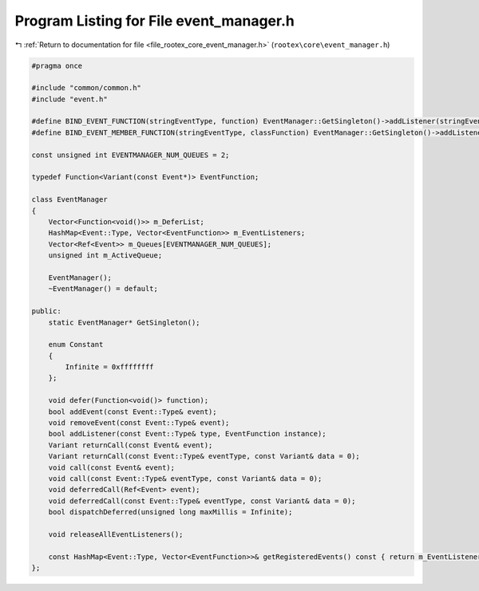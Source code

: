 
.. _program_listing_file_rootex_core_event_manager.h:

Program Listing for File event_manager.h
========================================

|exhale_lsh| :ref:`Return to documentation for file <file_rootex_core_event_manager.h>` (``rootex\core\event_manager.h``)

.. |exhale_lsh| unicode:: U+021B0 .. UPWARDS ARROW WITH TIP LEFTWARDS

.. code-block:: cpp

   #pragma once
   
   #include "common/common.h"
   #include "event.h"
   
   #define BIND_EVENT_FUNCTION(stringEventType, function) EventManager::GetSingleton()->addListener(stringEventType, function)
   #define BIND_EVENT_MEMBER_FUNCTION(stringEventType, classFunction) EventManager::GetSingleton()->addListener(stringEventType, [this](const Event* event) -> Variant { return this->classFunction(event); })
   
   const unsigned int EVENTMANAGER_NUM_QUEUES = 2;
   
   typedef Function<Variant(const Event*)> EventFunction;
   
   class EventManager
   {
       Vector<Function<void()>> m_DeferList;
       HashMap<Event::Type, Vector<EventFunction>> m_EventListeners;
       Vector<Ref<Event>> m_Queues[EVENTMANAGER_NUM_QUEUES];
       unsigned int m_ActiveQueue;
   
       EventManager();
       ~EventManager() = default;
   
   public:
       static EventManager* GetSingleton();
   
       enum Constant
       {
           Infinite = 0xffffffff
       };
   
       void defer(Function<void()> function);
       bool addEvent(const Event::Type& event);
       void removeEvent(const Event::Type& event);
       bool addListener(const Event::Type& type, EventFunction instance);
       Variant returnCall(const Event& event);
       Variant returnCall(const Event::Type& eventType, const Variant& data = 0);
       void call(const Event& event);
       void call(const Event::Type& eventType, const Variant& data = 0);
       void deferredCall(Ref<Event> event);
       void deferredCall(const Event::Type& eventType, const Variant& data = 0);
       bool dispatchDeferred(unsigned long maxMillis = Infinite);
   
       void releaseAllEventListeners();
   
       const HashMap<Event::Type, Vector<EventFunction>>& getRegisteredEvents() const { return m_EventListeners; }
   };
